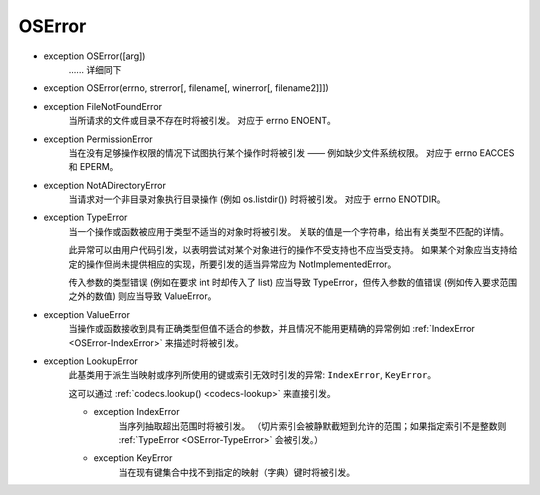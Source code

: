 OSError
###########

.. _OSError:

- exception OSError([arg])
    ...... 详细同下

- exception OSError(errno, strerror[, filename[, winerror[, filename2]]])


.. _OSError-FileNotFoundError:

- exception FileNotFoundError
    当所请求的文件或目录不存在时将被引发。 对应于 errno ENOENT。

.. _OSError-PermissionError:

- exception PermissionError
    当在没有足够操作权限的情况下试图执行某个操作时将被引发 —— 例如缺少文件系统权限。 对应于 errno EACCES 和 EPERM。

.. _OSError-NotADirectoryError:

- exception NotADirectoryError
    当请求对一个非目录对象执行目录操作 (例如 os.listdir()) 时将被引发。 对应于 errno ENOTDIR。

.. _OSError-TypeError:

- exception TypeError
    当一个操作或函数被应用于类型不适当的对象时将被引发。 关联的值是一个字符串，给出有关类型不匹配的详情。

    此异常可以由用户代码引发，以表明尝试对某个对象进行的操作不受支持也不应当受支持。 如果某个对象应当支持给定的操作但尚未提供相应的实现，所要引发的适当异常应为 NotImplementedError。

    传入参数的类型错误 (例如在要求 int 时却传入了 list) 应当导致 TypeError，但传入参数的值错误 (例如传入要求范围之外的数值) 则应当导致 ValueError。

.. _OSError-ValueError:

- exception ValueError
    当操作或函数接收到具有正确类型但值不适合的参数，并且情况不能用更精确的异常例如 :ref:`IndexError
    <OSError-IndexError>` 来描述时将被引发。

.. _OSError-LookupError:

- exception LookupError
    此基类用于派生当映射或序列所使用的键或索引无效时引发的异常: ``IndexError``, ``KeyError``。

    这可以通过 :ref:`codecs.lookup() <codecs-lookup>` 来直接引发。

    .. _OSError-IndexError:

    - exception IndexError
        当序列抽取超出范围时将被引发。 （切片索引会被静默截短到允许的范围；如果指定索引不是整数则 :ref:`TypeError
        <OSError-TypeError>` 会被引发。）

    .. _OSError-KeyError:

    - exception KeyError
        当在现有键集合中找不到指定的映射（字典）键时将被引发。
